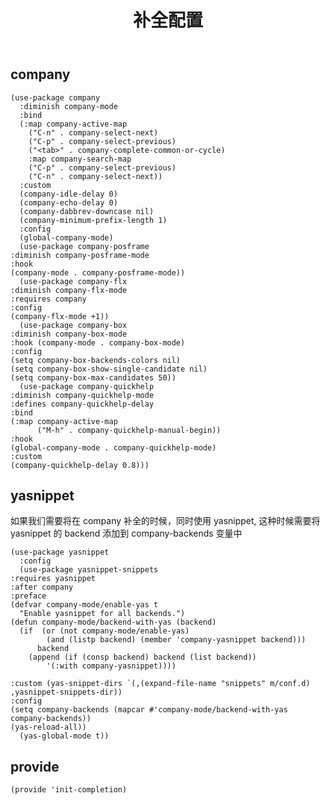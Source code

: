 #+TITLE:  补全配置
#+AUTHOR: 孙建康（rising.lambda）
#+EMAIL:  rising.lambda@gmail.com

#+DESCRIPTION: A literate programming version of my Emacs Initialization script, loaded by the .emacs file.
#+PROPERTY:    header-args        :results silent   :eval no-export   :comments org
#+PROPERTY:    header-args        :mkdirp yes
#+PROPERTY:    header-args:elisp  :tangle "~/.emacs.d/lisp/init-completion.el"
#+PROPERTY:    header-args:shell  :tangle no
#+OPTIONS:     num:nil toc:nil todo:nil tasks:nil tags:nil
#+OPTIONS:     skip:nil author:nil email:nil creator:nil timestamp:nil
#+INFOJS_OPT:  view:nil toc:nil ltoc:t mouse:underline buttons:0 path:http://orgmode.org/org-info.js

** company
   #+BEGIN_SRC elisp :eval never :exports code :comments link
     (use-package company
       :diminish company-mode
       :bind
       (:map company-active-map
	     ("C-n" . company-select-next)
	     ("C-p" . company-select-previous)
	     ("<tab>" . company-complete-common-or-cycle)
	     :map company-search-map
	     ("C-p" . company-select-previous)
	     ("C-n" . company-select-next))
       :custom
       (company-idle-delay 0)
       (company-echo-delay 0)
       (company-dabbrev-downcase nil)
       (company-minimum-prefix-length 1)
       :config
       (global-company-mode)
       (use-package company-posframe
	 :diminish company-posframe-mode
	 :hook
	 (company-mode . company-posframe-mode))
       (use-package company-flx
	 :diminish company-flx-mode
	 :requires company
	 :config
	 (company-flx-mode +1))
       (use-package company-box
	 :diminish company-box-mode
	 :hook (company-mode . company-box-mode)
	 :config
	 (setq company-box-backends-colors nil)
	 (setq company-box-show-single-candidate nil)
	 (setq company-box-max-candidates 50))
       (use-package company-quickhelp
	 :diminish company-quickhelp-mode
	 :defines company-quickhelp-delay
	 :bind
	 (:map company-active-map
	       ("M-h" . company-quickhelp-manual-begin))
	 :hook
	 (global-company-mode . company-quickhelp-mode)
	 :custom
	 (company-quickhelp-delay 0.8)))
   #+END_SRC

** yasnippet
   如果我们需要将在 company 补全的时候，同时使用 yasnippet, 这种时候需要将 yasnippet 的 backend 添加到 company-backends 变量中

   #+BEGIN_SRC elisp :eval never :exports code :comments link
     (use-package yasnippet
       :config
       (use-package yasnippet-snippets
	 :requires yasnippet
	 :after company
	 :preface
	 (defvar company-mode/enable-yas t
	   "Enable yasnippet for all backends.")
	 (defun company-mode/backend-with-yas (backend)
	   (if	(or (not company-mode/enable-yas)
			 (and (listp backend) (member 'company-yasnippet backend)))
	       backend
	     (append (if (consp backend) backend (list backend))
		     '(:with company-yasnippet))))

	 :custom (yas-snippet-dirs `(,(expand-file-name "snippets" m/conf.d) ,yasnippet-snippets-dir))
	 :config
	 (setq company-backends (mapcar #'company-mode/backend-with-yas company-backends))
	 (yas-reload-all))
       (yas-global-mode t))
   #+END_SRC

** provide
   #+BEGIN_SRC elisp :eval never :exports code :comments link
     (provide 'init-completion)
   #+END_SRC
